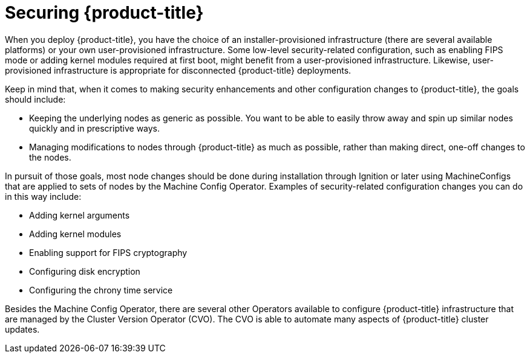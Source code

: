 // Module included in the following assemblies:
//
// * security/container_security/security-hosts-vms.adoc

[id="security-hosts-vms-openshift_{context}"]
= Securing {product-title}

When you deploy {product-title}, you have the choice of an
installer-provisioned infrastructure (there are several available platforms)
or your own user-provisioned infrastructure.
ifndef::openshift-origin[]
Some low-level security-related configuration, such as enabling FIPS
mode or adding kernel modules required at first boot, might 
benefit from a user-provisioned infrastructure.
endif::[]
ifdef::openshift-origin[]
Some low-level security-related configuration, such as adding kernel modules required at first boot, might
benefit from a user-provisioned infrastructure.
endif::[]
Likewise, user-provisioned infrastructure is appropriate for disconnected {product-title} deployments.

Keep in mind that, when it comes to making security enhancements and other
configuration changes to {product-title}, the goals should include:

* Keeping the underlying nodes as generic as possible. You want to be able to
easily throw away and spin up similar nodes quickly and in prescriptive ways.
* Managing modifications to nodes through {product-title} as much as possible,
rather than making direct, one-off changes to the nodes.

In pursuit of those goals, most node changes should be done during installation through Ignition
or later using MachineConfigs that are applied to sets of nodes by the Machine Config Operator.
Examples of security-related configuration changes you can do in this way include:

* Adding kernel arguments

* Adding kernel modules

* Enabling support for FIPS cryptography

* Configuring disk encryption

* Configuring the chrony time service

Besides the Machine Config Operator, there are several other Operators available to configure {product-title} infrastructure that are managed by the Cluster Version Operator (CVO). The CVO is able to automate many aspects of
{product-title} cluster updates.
